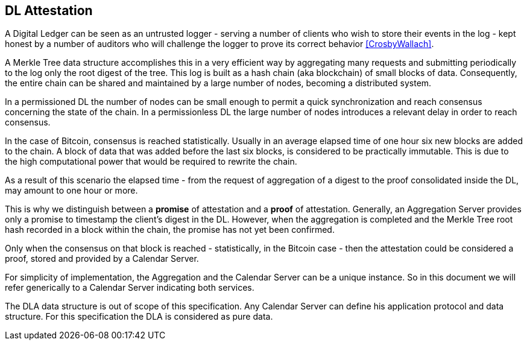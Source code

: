 
[#main]
== DL Attestation

A Digital Ledger can be seen as an untrusted logger - serving a number of
clients who wish to store their events in the log -
kept honest by a number of auditors who will challenge
the logger to prove its correct behavior <<CrosbyWallach>>.

A Merkle Tree data structure accomplishes this in a very efficient way by aggregating
many requests and submitting periodically to the log only the root digest of the tree.
This log is built as a hash chain (aka blockchain) of small blocks of data.
Consequently, the entire chain can be shared and maintained
by a large number of nodes, becoming a distributed system.

In a permissioned DL the number of nodes can be small enough to permit a quick
synchronization and reach consensus concerning the state of the chain.
In a permissionless DL the large number of nodes introduces a relevant delay
in order to reach consensus.

In the case of Bitcoin, consensus is reached statistically.
Usually in an average elapsed time of one hour six new blocks are added to the chain.
A block of data that was added before the last six blocks, is considered to be practically immutable.
This is due to the high computational power that would be required to rewrite the chain.

As a result of this scenario the elapsed time - from the request of aggregation of a digest
to the proof consolidated inside the DL, may amount to one hour or more.

This is why we distinguish between a *promise* of attestation and a *proof* of attestation.
Generally, an Aggregation Server provides only a promise to timestamp the client's digest
in the DL. However, when the aggregation is completed and the Merkle Tree root hash recorded in a block within the chain, the promise has not yet been confirmed.

Only when the consensus on that block is reached - statistically, in the Bitcoin case - then
the attestation could be considered a proof, stored and provided by a Calendar Server.

For simplicity of implementation, the Aggregation and the Calendar Server can be a unique instance.
So in this document we will refer generically to a Calendar Server indicating both services.

The DLA data structure is out of scope of this specification. Any Calendar Server can define his application protocol and data structure. For this specification the DLA is considered as pure data.
